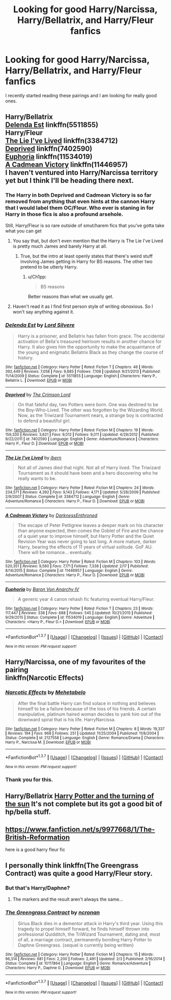#+TITLE: Looking for good Harry/Narcissa, Harry/Bellatrix, and Harry/Fleur fanfics

* Looking for good Harry/Narcissa, Harry/Bellatrix, and Harry/Fleur fanfics
:PROPERTIES:
:Author: 0-0Danny0-0
:Score: 27
:DateUnix: 1464742048.0
:DateShort: 2016-Jun-01
:FlairText: Request
:END:
I recently started reading these pairings and I am looking for really good ones.


** Harry/Bellatrix\\
[[https://www.fanfiction.net/s/5511855/1/Delenda-Est][Delenda Est]] linkffn(5511855)\\
Harry/Fleur\\
[[https://www.fanfiction.net/s/3384712/1/The-Lie-I-ve-Lived][The Lie I've Lived]] linkffn(3384712)\\
[[https://www.fanfiction.net/s/7402590/1/Deprived][Deprived]] linkffn(7402590)\\
[[https://www.fanfiction.net/s/11534019/1/Euphoria][Euphoria]] linkffn(11534019)\\
[[https://www.fanfiction.net/s/11446957/1/A-Cadmean-Victory][A Cadmean Victory]] linkffn(11446957)\\
I haven't ventured into Harry/Narcissa territory yet but I think I'll be heading there next.
:PROPERTIES:
:Author: Raishuu
:Score: 5
:DateUnix: 1464758683.0
:DateShort: 2016-Jun-01
:END:

*** The Harry in both Deprived and Cadmean Victory is so far removed from anything that even hints at the cannon Harry that I would label them OC/Fleur. Who ever is staning in for Harry in those fics is also a profound arsehole.

Still, Harry/Fleur is so rare outside of smut/harem fics that you've gotta take what you can get
:PROPERTIES:
:Author: Faeriniel
:Score: 8
:DateUnix: 1464773645.0
:DateShort: 2016-Jun-01
:END:

**** You say that, but don't even mention that the Harry is The Lie I've Lived is pretty much James and barely Harry at all.
:PROPERTIES:
:Author: Lord_Anarchy
:Score: 12
:DateUnix: 1464784313.0
:DateShort: 2016-Jun-01
:END:

***** True, but the intro at least openly states that there's weird stuff involving James getting in Harry for BS reasons. The other two pretend to be utterly Harry.
:PROPERTIES:
:Author: LaceyBarbedWire
:Score: 4
:DateUnix: 1464793010.0
:DateShort: 2016-Jun-01
:END:

****** u/Ch1pp:
#+begin_quote
  BS reasons
#+end_quote

Better reasons than what we usually get.
:PROPERTIES:
:Author: Ch1pp
:Score: 1
:DateUnix: 1464797432.0
:DateShort: 2016-Jun-01
:END:


**** Haven't read it as I find first person style of writing obnoxious. So I won't say anything against it.
:PROPERTIES:
:Author: Faeriniel
:Score: 1
:DateUnix: 1464804197.0
:DateShort: 2016-Jun-01
:END:


*** [[http://www.fanfiction.net/s/5511855/1/][*/Delenda Est/*]] by [[https://www.fanfiction.net/u/116880/Lord-Silvere][/Lord Silvere/]]

#+begin_quote
  Harry is a prisoner, and Bellatrix has fallen from grace. The accidental activation of Bella's treasured heirloom results in another chance for Harry. It also gives him the opportunity to make the acquaintance of the young and enigmatic Bellatrix Black as they change the course of history.
#+end_quote

^{/Site/: [[http://www.fanfiction.net/][fanfiction.net]] *|* /Category/: Harry Potter *|* /Rated/: Fiction T *|* /Chapters/: 46 *|* /Words/: 392,449 *|* /Reviews/: 7,058 *|* /Favs/: 9,885 *|* /Follows/: 7,108 *|* /Updated/: 9/21/2013 *|* /Published/: 11/14/2009 *|* /Status/: Complete *|* /id/: 5511855 *|* /Language/: English *|* /Characters/: Harry P., Bellatrix L. *|* /Download/: [[http://www.p0ody-files.com/ff_to_ebook/ffn-bot/index.php?id=5511855&source=ff&filetype=epub][EPUB]] or [[http://www.p0ody-files.com/ff_to_ebook/ffn-bot/index.php?id=5511855&source=ff&filetype=mobi][MOBI]]}

--------------

[[http://www.fanfiction.net/s/7402590/1/][*/Deprived/*]] by [[https://www.fanfiction.net/u/3269586/The-Crimson-Lord][/The Crimson Lord/]]

#+begin_quote
  On that fateful day, two Potters were born. One was destined to be the Boy-Who-Lived. The other was forgotten by the Wizarding World. Now, as the Triwizard Tournament nears, a strange boy is contracted to defend a beautiful girl.
#+end_quote

^{/Site/: [[http://www.fanfiction.net/][fanfiction.net]] *|* /Category/: Harry Potter *|* /Rated/: Fiction M *|* /Chapters/: 19 *|* /Words/: 159,330 *|* /Reviews/: 3,621 *|* /Favs/: 9,012 *|* /Follows/: 9,011 *|* /Updated/: 4/29/2012 *|* /Published/: 9/22/2011 *|* /id/: 7402590 *|* /Language/: English *|* /Genre/: Adventure/Romance *|* /Characters/: Harry P., Fleur D. *|* /Download/: [[http://www.p0ody-files.com/ff_to_ebook/ffn-bot/index.php?id=7402590&source=ff&filetype=epub][EPUB]] or [[http://www.p0ody-files.com/ff_to_ebook/ffn-bot/index.php?id=7402590&source=ff&filetype=mobi][MOBI]]}

--------------

[[http://www.fanfiction.net/s/3384712/1/][*/The Lie I've Lived/*]] by [[https://www.fanfiction.net/u/940359/jbern][/jbern/]]

#+begin_quote
  Not all of James died that night. Not all of Harry lived. The Triwizard Tournament as it should have been and a hero discovering who he really wants to be.
#+end_quote

^{/Site/: [[http://www.fanfiction.net/][fanfiction.net]] *|* /Category/: Harry Potter *|* /Rated/: Fiction M *|* /Chapters/: 24 *|* /Words/: 234,571 *|* /Reviews/: 4,392 *|* /Favs/: 9,143 *|* /Follows/: 4,171 *|* /Updated/: 5/28/2009 *|* /Published/: 2/9/2007 *|* /Status/: Complete *|* /id/: 3384712 *|* /Language/: English *|* /Genre/: Adventure/Romance *|* /Characters/: Harry P., Fleur D. *|* /Download/: [[http://www.p0ody-files.com/ff_to_ebook/ffn-bot/index.php?id=3384712&source=ff&filetype=epub][EPUB]] or [[http://www.p0ody-files.com/ff_to_ebook/ffn-bot/index.php?id=3384712&source=ff&filetype=mobi][MOBI]]}

--------------

[[http://www.fanfiction.net/s/11446957/1/][*/A Cadmean Victory/*]] by [[https://www.fanfiction.net/u/7037477/DarknessEnthroned][/DarknessEnthroned/]]

#+begin_quote
  The escape of Peter Pettigrew leaves a deeper mark on his character than anyone expected, then comes the Goblet of Fire and the chance of a quiet year to improve himself, but Harry Potter and the Quiet Revision Year was never going to last long. A more mature, darker Harry, bearing the effects of 11 years of virtual solitude. GoF AU. There will be romance... eventually.
#+end_quote

^{/Site/: [[http://www.fanfiction.net/][fanfiction.net]] *|* /Category/: Harry Potter *|* /Rated/: Fiction M *|* /Chapters/: 103 *|* /Words/: 520,351 *|* /Reviews/: 9,560 *|* /Favs/: 7,171 *|* /Follows/: 7,338 *|* /Updated/: 2/17 *|* /Published/: 8/14/2015 *|* /Status/: Complete *|* /id/: 11446957 *|* /Language/: English *|* /Genre/: Adventure/Romance *|* /Characters/: Harry P., Fleur D. *|* /Download/: [[http://www.p0ody-files.com/ff_to_ebook/ffn-bot/index.php?id=11446957&source=ff&filetype=epub][EPUB]] or [[http://www.p0ody-files.com/ff_to_ebook/ffn-bot/index.php?id=11446957&source=ff&filetype=mobi][MOBI]]}

--------------

[[http://www.fanfiction.net/s/11534019/1/][*/Euphoria/*]] by [[https://www.fanfiction.net/u/2125102/Baron-Von-Anarchy-IV][/Baron Von Anarchy IV/]]

#+begin_quote
  A generic year 4 canon rehash fic featuring eventual Harry/Fleur.
#+end_quote

^{/Site/: [[http://www.fanfiction.net/][fanfiction.net]] *|* /Category/: Harry Potter *|* /Rated/: Fiction T *|* /Chapters/: 23 *|* /Words/: 117,447 *|* /Reviews/: 338 *|* /Favs/: 688 *|* /Follows/: 545 *|* /Updated/: 10/21/2015 *|* /Published/: 9/29/2015 *|* /Status/: Complete *|* /id/: 11534019 *|* /Language/: English *|* /Genre/: Adventure *|* /Characters/: <Harry P., Fleur D.> *|* /Download/: [[http://www.p0ody-files.com/ff_to_ebook/ffn-bot/index.php?id=11534019&source=ff&filetype=epub][EPUB]] or [[http://www.p0ody-files.com/ff_to_ebook/ffn-bot/index.php?id=11534019&source=ff&filetype=mobi][MOBI]]}

--------------

*FanfictionBot*^{1.3.7} *|* [[[https://github.com/tusing/reddit-ffn-bot/wiki/Usage][Usage]]] | [[[https://github.com/tusing/reddit-ffn-bot/wiki/Changelog][Changelog]]] | [[[https://github.com/tusing/reddit-ffn-bot/issues/][Issues]]] | [[[https://github.com/tusing/reddit-ffn-bot/][GitHub]]] | [[[https://www.reddit.com/message/compose?to=tusing][Contact]]]

^{/New in this version: PM request support!/}
:PROPERTIES:
:Author: FanfictionBot
:Score: 2
:DateUnix: 1464758720.0
:DateShort: 2016-Jun-01
:END:


** Harry/Narcissa, one of my favourites of the pairing\\
linkffn(Narcotic Effects)
:PROPERTIES:
:Author: Ignisami
:Score: 5
:DateUnix: 1464777427.0
:DateShort: 2016-Jun-01
:END:

*** [[http://www.fanfiction.net/s/2127558/1/][*/Narcotic Effects/*]] by [[https://www.fanfiction.net/u/624533/Mehetabelo][/Mehetabelo/]]

#+begin_quote
  After the final battle Harry can find solace in nothing and believes himself to be a failure because of the loss of his friends. A certain manipulative, platinum haired woman decides to yank him out of the downward spiral that is his life. HarryNarcissa.
#+end_quote

^{/Site/: [[http://www.fanfiction.net/][fanfiction.net]] *|* /Category/: Harry Potter *|* /Rated/: Fiction M *|* /Chapters/: 8 *|* /Words/: 19,337 *|* /Reviews/: 194 *|* /Favs/: 968 *|* /Follows/: 251 *|* /Updated/: 11/25/2004 *|* /Published/: 11/8/2004 *|* /Status/: Complete *|* /id/: 2127558 *|* /Language/: English *|* /Genre/: Romance/Drama *|* /Characters/: Harry P., Narcissa M. *|* /Download/: [[http://www.p0ody-files.com/ff_to_ebook/ffn-bot/index.php?id=2127558&source=ff&filetype=epub][EPUB]] or [[http://www.p0ody-files.com/ff_to_ebook/ffn-bot/index.php?id=2127558&source=ff&filetype=mobi][MOBI]]}

--------------

*FanfictionBot*^{1.3.7} *|* [[[https://github.com/tusing/reddit-ffn-bot/wiki/Usage][Usage]]] | [[[https://github.com/tusing/reddit-ffn-bot/wiki/Changelog][Changelog]]] | [[[https://github.com/tusing/reddit-ffn-bot/issues/][Issues]]] | [[[https://github.com/tusing/reddit-ffn-bot/][GitHub]]] | [[[https://www.reddit.com/message/compose?to=tusing][Contact]]]

^{/New in this version: PM request support!/}
:PROPERTIES:
:Author: FanfictionBot
:Score: 1
:DateUnix: 1464777441.0
:DateShort: 2016-Jun-01
:END:


*** Thank you for this.
:PROPERTIES:
:Author: dagfighter_95
:Score: 1
:DateUnix: 1464797390.0
:DateShort: 2016-Jun-01
:END:


** Harry/Bellatrix [[https://www.fanfiction.net/s/6337450/1/Harry-Potter-and-the-Turning-of-the-Sun][Harry Potter and the turning of the sun]] It's not complete but its got a good bit of hp/bella stuff.
:PROPERTIES:
:Author: Missing_Minus
:Score: 1
:DateUnix: 1465009065.0
:DateShort: 2016-Jun-04
:END:


** [[https://www.fanfiction.net/s/9977668/1/The-British-Reformation]]

here is a good harry fleur fic
:PROPERTIES:
:Author: LeetDuckSauce
:Score: 1
:DateUnix: 1464750717.0
:DateShort: 2016-Jun-01
:END:


** I personally think linkffn(The Greengrass Contract) was quite a good Harry/Fleur story.
:PROPERTIES:
:Author: Ch1pp
:Score: 1
:DateUnix: 1464797492.0
:DateShort: 2016-Jun-01
:END:

*** But that's Harry/Daphne?
:PROPERTIES:
:Score: 2
:DateUnix: 1464809619.0
:DateShort: 2016-Jun-02
:END:

**** The markers and the result aren't always the same...
:PROPERTIES:
:Author: Ch1pp
:Score: 2
:DateUnix: 1464821000.0
:DateShort: 2016-Jun-02
:END:


*** [[http://www.fanfiction.net/s/10117864/1/][*/The Greengrass Contract/*]] by [[https://www.fanfiction.net/u/5106752/ncronan][/ncronan/]]

#+begin_quote
  Sirius Black dies in a dementor attack in Harry's third year. Using this tragedy to propel himself forward, he finds himself thrown into professional Quidditch, the TriWizard Tournament, dating and, most of all, a marriage contract, permanently bonding Harry Potter to Daphne Greengrass. {sequel is currently being written}
#+end_quote

^{/Site/: [[http://www.fanfiction.net/][fanfiction.net]] *|* /Category/: Harry Potter *|* /Rated/: Fiction M *|* /Chapters/: 15 *|* /Words/: 96,314 *|* /Reviews/: 681 *|* /Favs/: 2,200 *|* /Follows/: 2,491 *|* /Updated/: 2/3 *|* /Published/: 2/16/2014 *|* /Status/: Complete *|* /id/: 10117864 *|* /Language/: English *|* /Genre/: Romance/Adventure *|* /Characters/: Harry P., Daphne G. *|* /Download/: [[http://www.p0ody-files.com/ff_to_ebook/ffn-bot/index.php?id=10117864&source=ff&filetype=epub][EPUB]] or [[http://www.p0ody-files.com/ff_to_ebook/ffn-bot/index.php?id=10117864&source=ff&filetype=mobi][MOBI]]}

--------------

*FanfictionBot*^{1.3.7} *|* [[[https://github.com/tusing/reddit-ffn-bot/wiki/Usage][Usage]]] | [[[https://github.com/tusing/reddit-ffn-bot/wiki/Changelog][Changelog]]] | [[[https://github.com/tusing/reddit-ffn-bot/issues/][Issues]]] | [[[https://github.com/tusing/reddit-ffn-bot/][GitHub]]] | [[[https://www.reddit.com/message/compose?to=tusing][Contact]]]

^{/New in this version: PM request support!/}
:PROPERTIES:
:Author: FanfictionBot
:Score: 1
:DateUnix: 1464797514.0
:DateShort: 2016-Jun-01
:END:
